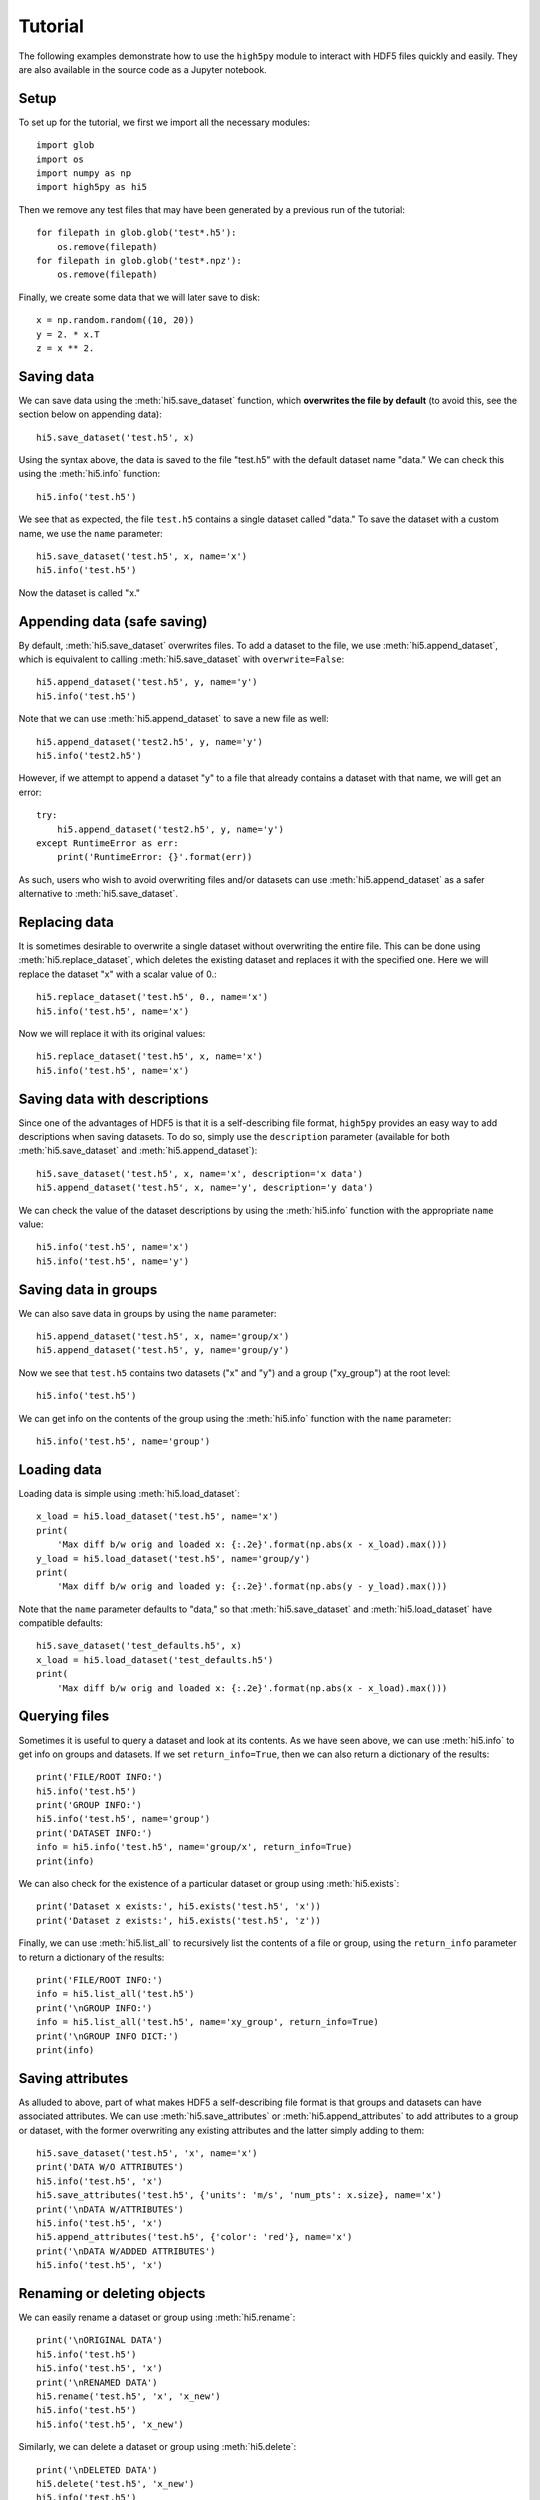 Tutorial
========

The following examples demonstrate how to use the ``high5py`` module to interact with HDF5 files quickly and easily.
They are also available in the source code as a Jupyter notebook.

Setup
-----

To set up for the tutorial, we first we import all the necessary modules::

  import glob
  import os
  import numpy as np
  import high5py as hi5

Then we remove any test files that may have been generated by a previous run of the tutorial::

  for filepath in glob.glob('test*.h5'):
      os.remove(filepath)
  for filepath in glob.glob('test*.npz'):
      os.remove(filepath)

Finally, we create some data that we will later save to disk::

  x = np.random.random((10, 20))
  y = 2. * x.T
  z = x ** 2.


Saving data
-----------

We can save data using the :meth:`hi5.save_dataset` function, which **overwrites the file by default** (to avoid this, see the section below on appending data)::

  hi5.save_dataset('test.h5', x)

Using the syntax above, the data is saved to the file "test.h5" with the default dataset name "data."
We can check this using the :meth:`hi5.info` function::

  hi5.info('test.h5')

We see that as expected, the file ``test.h5`` contains a single dataset called "data."
To save the dataset with a custom name, we use the ``name`` parameter::

  hi5.save_dataset('test.h5', x, name='x')
  hi5.info('test.h5')

Now the dataset is called "x."


Appending data (safe saving)
----------------------------

By default, :meth:`hi5.save_dataset` overwrites files.
To add a dataset to the file, we use :meth:`hi5.append_dataset`, which is equivalent to calling :meth:`hi5.save_dataset` with ``overwrite=False``::

  hi5.append_dataset('test.h5', y, name='y')
  hi5.info('test.h5')

Note that we can use :meth:`hi5.append_dataset` to save a new file as well::

  hi5.append_dataset('test2.h5', y, name='y')
  hi5.info('test2.h5')

However, if we attempt to append a dataset "y" to a file that already contains a dataset with that name, we will get an error::

  try:
      hi5.append_dataset('test2.h5', y, name='y')
  except RuntimeError as err:
      print('RuntimeError: {}'.format(err))

As such, users who wish to avoid overwriting files and/or datasets can use :meth:`hi5.append_dataset` as a safer alternative to :meth:`hi5.save_dataset`.


Replacing data
--------------

It is sometimes desirable to overwrite a single dataset without overwriting the entire file.
This can be done using :meth:`hi5.replace_dataset`, which deletes the existing dataset and replaces it with the specified one.
Here we will replace the dataset "x" with a scalar value of 0.::

  hi5.replace_dataset('test.h5', 0., name='x')
  hi5.info('test.h5', name='x')

Now we will replace it with its original values::

  hi5.replace_dataset('test.h5', x, name='x')
  hi5.info('test.h5', name='x')


Saving data with descriptions
-----------------------------

Since one of the advantages of HDF5 is that it is a self-describing file format, ``high5py`` provides an easy way to add descriptions when saving datasets.
To do so, simply use the ``description`` parameter (available for both :meth:`hi5.save_dataset` and :meth:`hi5.append_dataset`)::

  hi5.save_dataset('test.h5', x, name='x', description='x data')
  hi5.append_dataset('test.h5', x, name='y', description='y data')

We can check the value of the dataset descriptions by using the :meth:`hi5.info` function with the appropriate ``name`` value::

  hi5.info('test.h5', name='x')
  hi5.info('test.h5', name='y')


Saving data in groups
---------------------

We can also save data in groups by using the ``name`` parameter::

  hi5.append_dataset('test.h5', x, name='group/x')
  hi5.append_dataset('test.h5', y, name='group/y')

Now we see that ``test.h5`` contains two datasets ("x" and "y") and a group ("xy_group") at the root level::

  hi5.info('test.h5')

We can get info on the contents of the group using the :meth:`hi5.info` function with the ``name`` parameter::

  hi5.info('test.h5', name='group')


Loading data
------------

Loading data is simple using :meth:`hi5.load_dataset`::

  x_load = hi5.load_dataset('test.h5', name='x')
  print(
      'Max diff b/w orig and loaded x: {:.2e}'.format(np.abs(x - x_load).max()))
  y_load = hi5.load_dataset('test.h5', name='group/y')
  print(
      'Max diff b/w orig and loaded y: {:.2e}'.format(np.abs(y - y_load).max()))

Note that the ``name`` parameter defaults to "data," so that :meth:`hi5.save_dataset` and :meth:`hi5.load_dataset` have compatible defaults::

  hi5.save_dataset('test_defaults.h5', x)
  x_load = hi5.load_dataset('test_defaults.h5')
  print(
      'Max diff b/w orig and loaded x: {:.2e}'.format(np.abs(x - x_load).max()))


Querying files
--------------

Sometimes it is useful to query a dataset and look at its contents.
As we have seen above, we can use :meth:`hi5.info` to get info on groups and datasets.  If we set ``return_info=True``, then we can also return a dictionary of the results::

  print('FILE/ROOT INFO:')
  hi5.info('test.h5')
  print('GROUP INFO:')
  hi5.info('test.h5', name='group')
  print('DATASET INFO:')
  info = hi5.info('test.h5', name='group/x', return_info=True)
  print(info)

We can also check for the existence of a particular dataset or group using :meth:`hi5.exists`::

  print('Dataset x exists:', hi5.exists('test.h5', 'x'))
  print('Dataset z exists:', hi5.exists('test.h5', 'z'))

Finally, we can use :meth:`hi5.list_all` to recursively list the contents of a file or group, using the ``return_info`` parameter to return a dictionary of the results::

  print('FILE/ROOT INFO:')
  info = hi5.list_all('test.h5')
  print('\nGROUP INFO:')
  info = hi5.list_all('test.h5', name='xy_group', return_info=True)
  print('\nGROUP INFO DICT:')
  print(info)


Saving attributes
-----------------

As alluded to above, part of what makes HDF5 a self-describing file format is that groups and datasets can have associated attributes.
We can use :meth:`hi5.save_attributes` or :meth:`hi5.append_attributes` to add attributes to a group or dataset, with the former overwriting any existing attributes and the latter simply adding to them::

  hi5.save_dataset('test.h5', 'x', name='x')
  print('DATA W/O ATTRIBUTES')
  hi5.info('test.h5', 'x')
  hi5.save_attributes('test.h5', {'units': 'm/s', 'num_pts': x.size}, name='x')
  print('\nDATA W/ATTRIBUTES')
  hi5.info('test.h5', 'x')
  hi5.append_attributes('test.h5', {'color': 'red'}, name='x')
  print('\nDATA W/ADDED ATTRIBUTES')
  hi5.info('test.h5', 'x')


Renaming or deleting objects
----------------------------

We can easily rename a dataset or group using :meth:`hi5.rename`::

  print('\nORIGINAL DATA')
  hi5.info('test.h5')
  hi5.info('test.h5', 'x')
  print('\nRENAMED DATA')
  hi5.rename('test.h5', 'x', 'x_new')
  hi5.info('test.h5')
  hi5.info('test.h5', 'x_new')

Similarly, we can delete a dataset or group using :meth:`hi5.delete`::

  print('\nDELETED DATA')
  hi5.delete('test.h5', 'x_new')
  hi5.info('test.h5')


Working with NPZ files
----------------------

Sometimes when collaborating, it is useful to have code with as few dependencies as possible.
To help with that, ``high5py`` offers methods for converting HDF5 files to and from NPZ (numpy archive) format.
For instance, the following code saves data to HDF5, then converts the entire contents of that file to NPZ using :meth:`hi5.to_npz`::

  hi5.save_dataset('test.h5', x, name='xy_group/x')
  hi5.append_dataset('test.h5', y, name='xy_group/y')
  hi5.append_dataset('test.h5', z, name='z1')
  hi5.append_dataset('test.h5', 2. * z, name='z2')
  hi5.to_npz('test.h5', 'test_all.npz')

We can also save single groups/datasets, or lists of groups/datasets::

  hi5.to_npz('test.h5', 'test_z1.npz', name='z1')
  hi5.to_npz('test.h5', 'test_z.npz', name=['z1', 'z2'])
  hi5.to_npz('test.h5', 'test_xy_group.npz', name='xy_group')

To load data in an NPZ file, we can use the following syntax, noting that since NPZ files don't support groups, group/dataset paths have been altered by replacing slashes with underscores::

  with np.load('test_all.npz', 'r') as data:
      print('NPZ contents:', data._files)
      x = data['xy_group_x']
      y = data['xy_group_y']
      z1 = data['z1']
      z2 = data['z2']
  with np.load('test_z1.npz', 'r') as data:
      print('NPZ contents:', data._files)
      z1 = data['z1']
  with np.load('test_z.npz', 'r') as data:
      print('NPZ contents:', data._files)
      z1 = data['z1']
      z2 = data['z2']
  with np.load('test_xy_group.npz', 'r') as data:
      print('NPZ contents:', data._files)
      x = data['x']
      y = data['y']

When converting an NPZ file to HDF5, array names are preserved::

  np.savez_compressed('test.npz', x_npz=x, y_npz=y)
  hi5.from_npz('test.npz', 'test.h5')
  hi5.info('test.h5')


Cleanup
-------

We finish by removing any generated test files::

  for filepath in glob.glob('test*.h5'):
      os.remove(filepath)
  for filepath in glob.glob('test*.npz'):
      os.remove(filepath)
